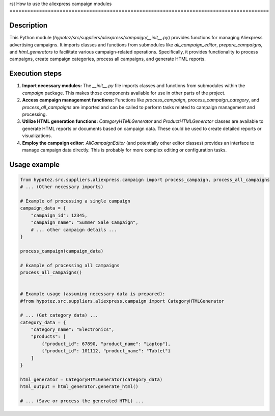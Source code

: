 rst
How to use the aliexpress campaign modules
========================================================================================

Description
-------------------------
This Python module (`hypotez/src/suppliers/aliexpress/campaign/__init__.py`) provides functions for managing Aliexpress advertising campaigns.  It imports classes and functions from submodules like `ali_campaign_editor`, `prepare_campaigns`, and `html_generators` to facilitate various campaign-related operations.  Specifically, it provides functionality to process campaigns, create campaign categories, process all campaigns, and generate HTML reports.

Execution steps
-------------------------
1. **Import necessary modules:** The `__init__.py` file imports classes and functions from submodules within the `campaign` package. This makes those components available for use in other parts of the project.

2. **Access campaign management functions:**  Functions like `process_campaign`, `process_campaign_category`, and `process_all_campaigns` are imported and can be called to perform tasks related to campaign management and processing.

3. **Utilize HTML generation functions:**  `CategoryHTMLGenerator` and `ProductHTMLGenerator` classes are available to generate HTML reports or documents based on campaign data.  These could be used to create detailed reports or visualizations.

4. **Employ the campaign editor:**  `AliCampaignEditor` (and potentially other editor classes) provides an interface to manage campaign data directly. This is probably for more complex editing or configuration tasks.

Usage example
-------------------------
.. code-block:: python

    from hypotez.src.suppliers.aliexpress.campaign import process_campaign, process_all_campaigns
    # ... (Other necessary imports)

    # Example of processing a single campaign
    campaign_data = {
        "campaign_id": 12345,
        "campaign_name": "Summer Sale Campaign",
        # ... other campaign details ...
    }
    
    process_campaign(campaign_data)

    # Example of processing all campaigns
    process_all_campaigns()


    # Example usage (assuming necessary data is prepared):
    #from hypotez.src.suppliers.aliexpress.campaign import CategoryHTMLGenerator

    # ... (Get category data) ...
    category_data = {
        "category_name": "Electronics",
        "products": [
            {"product_id": 67890, "product_name": "Laptop"},
            {"product_id": 101112, "product_name": "Tablet"}
        ]
    }
    
    html_generator = CategoryHTMLGenerator(category_data)
    html_output = html_generator.generate_html()
    
    # ... (Save or process the generated HTML) ...